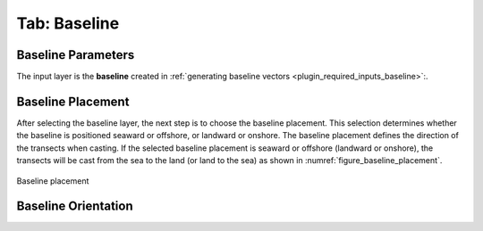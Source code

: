 .. _tab_baseline:

*************
Tab: Baseline
*************

.. only:: html

   .. contents::
      :local:
      :depth: 2
      
Baseline Parameters
===================

The input layer is the **baseline** created in :ref:`generating baseline vectors <plugin_required_inputs_baseline>`:.

Baseline Placement
==================

After selecting the baseline layer, the next step is to choose the baseline placement. This selection determines whether the baseline is positioned seaward or offshore, or landward or onshore. The baseline placement defines the direction of the transects when casting. If the selected baseline placement is seaward or offshore (landward or onshore), the transects will be cast from the sea to the land (or land to the sea) as shown in :numref:`figure_baseline_placement`.

.. _figure_baseline_placement:

.. figure:: img/baseline_placement.png
   :align: center
   
   Baseline placement


Baseline Orientation
====================
